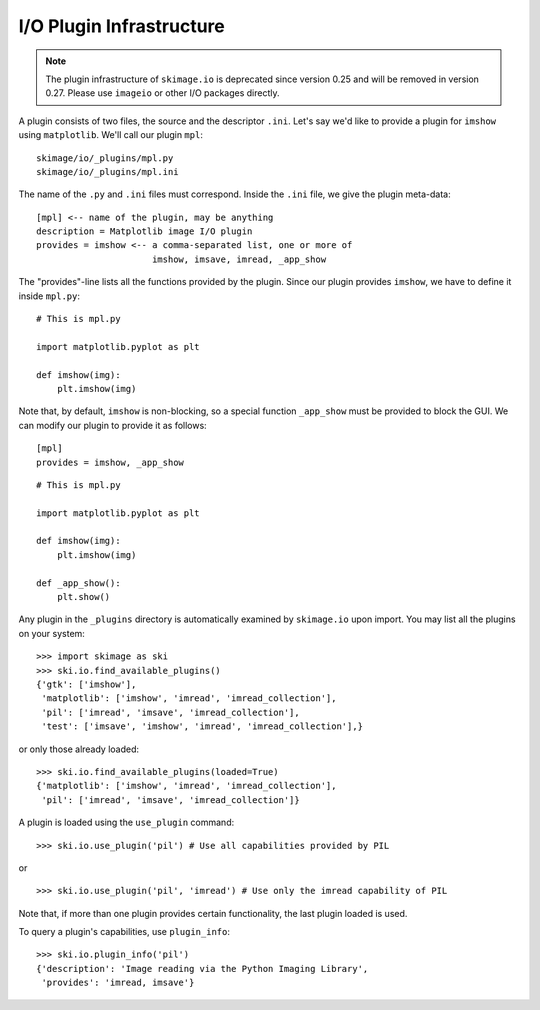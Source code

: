 I/O Plugin Infrastructure
-------------------------

.. note::
    The plugin infrastructure of ``skimage.io`` is deprecated since version
    0.25 and will be removed in version 0.27. Please use ``imageio`` or other
    I/O packages directly.

A plugin consists of two files, the source and the descriptor ``.ini``.  Let's
say we'd like to provide a plugin for ``imshow`` using ``matplotlib``.  We'll
call our plugin ``mpl``::

  skimage/io/_plugins/mpl.py
  skimage/io/_plugins/mpl.ini

The name of the ``.py`` and ``.ini`` files must correspond.  Inside the
``.ini`` file, we give the plugin meta-data::

  [mpl] <-- name of the plugin, may be anything
  description = Matplotlib image I/O plugin
  provides = imshow <-- a comma-separated list, one or more of
                        imshow, imsave, imread, _app_show

The "provides"-line lists all the functions provided by the plugin.  Since our
plugin provides ``imshow``, we have to define it inside ``mpl.py``::

  # This is mpl.py

  import matplotlib.pyplot as plt

  def imshow(img):
      plt.imshow(img)

Note that, by default, ``imshow`` is non-blocking, so a special function
``_app_show`` must be provided to block the GUI.  We can modify our plugin to
provide it as follows::

  [mpl]
  provides = imshow, _app_show

::

  # This is mpl.py

  import matplotlib.pyplot as plt

  def imshow(img):
      plt.imshow(img)

  def _app_show():
      plt.show()

Any plugin in the ``_plugins`` directory is automatically examined by
``skimage.io`` upon import.  You may list all the plugins on your
system::

  >>> import skimage as ski
  >>> ski.io.find_available_plugins()
  {'gtk': ['imshow'],
   'matplotlib': ['imshow', 'imread', 'imread_collection'],
   'pil': ['imread', 'imsave', 'imread_collection'],
   'test': ['imsave', 'imshow', 'imread', 'imread_collection'],}

or only those already loaded::

  >>> ski.io.find_available_plugins(loaded=True)
  {'matplotlib': ['imshow', 'imread', 'imread_collection'],
   'pil': ['imread', 'imsave', 'imread_collection']}

A plugin is loaded using the ``use_plugin`` command::

  >>> ski.io.use_plugin('pil') # Use all capabilities provided by PIL

or

::

  >>> ski.io.use_plugin('pil', 'imread') # Use only the imread capability of PIL

Note that, if more than one plugin provides certain functionality, the
last plugin loaded is used.

To query a plugin's capabilities, use ``plugin_info``::

  >>> ski.io.plugin_info('pil')
  {'description': 'Image reading via the Python Imaging Library',
   'provides': 'imread, imsave'}
